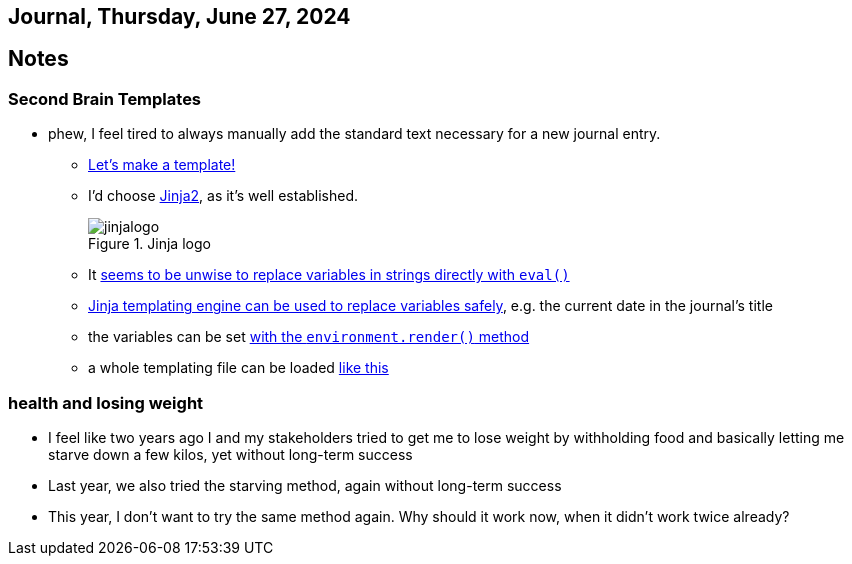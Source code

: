 == Journal, Thursday, June 27, 2024
//Settings:
:icons: font
:bibtex-style: harvard-gesellschaft-fur-bildung-und-forschung-in-europa
:toc:

== Notes

=== Second Brain Templates

* phew, I feel tired to always manually add the standard text necessary for a new journal entry.
** https://github.com/fallbackerik/secondbrain.py/pull/2[Let's make a template!]
** I'd choose https://gist.github.com/fallbackerik/e1c4eee775995f219468e8f51cac1f57[Jinja2], as it's well established.
+
image::https://raw.githubusercontent.com/fallbackerik/jinja/main/artwork/jinjalogo.svg[title="Jinja logo"]
** It https://stackoverflow.com/a/47599254/25303772[seems to be unwise to replace variables in strings directly with `eval()`]
** https://youtube.com/clip/UgkxROBs9-ioVSpP9kQfBCoauT0pBiDhMTuK?si=v6t9j4FgyY5orvfV[Jinja templating engine can be used to replace variables safely], e.g. the current date in the journal's title
** the variables can be set https://youtube.com/clip/Ugkx8gTAIVtZ1IduL29ZDvVyi1FrPWbEyYYQ?si=73bagFo84BPl3HXZ[with the `environment.render()` method]
** a whole templating file can be loaded https://youtube.com/clip/UgkxYQn9K6-JZRtzD1E54i_XyI_3AUkW_jSM?si=kuweh0VW_S2nV8BM[like this]

=== health and losing weight

** I feel like two years ago I and my stakeholders tried to get me to lose weight by withholding food and basically letting me starve down a few kilos, yet without long-term success
** Last year, we also tried the starving method, again without long-term success
** This year, I don't want to try the same method again. Why should it work now, when it didn't work twice already?
